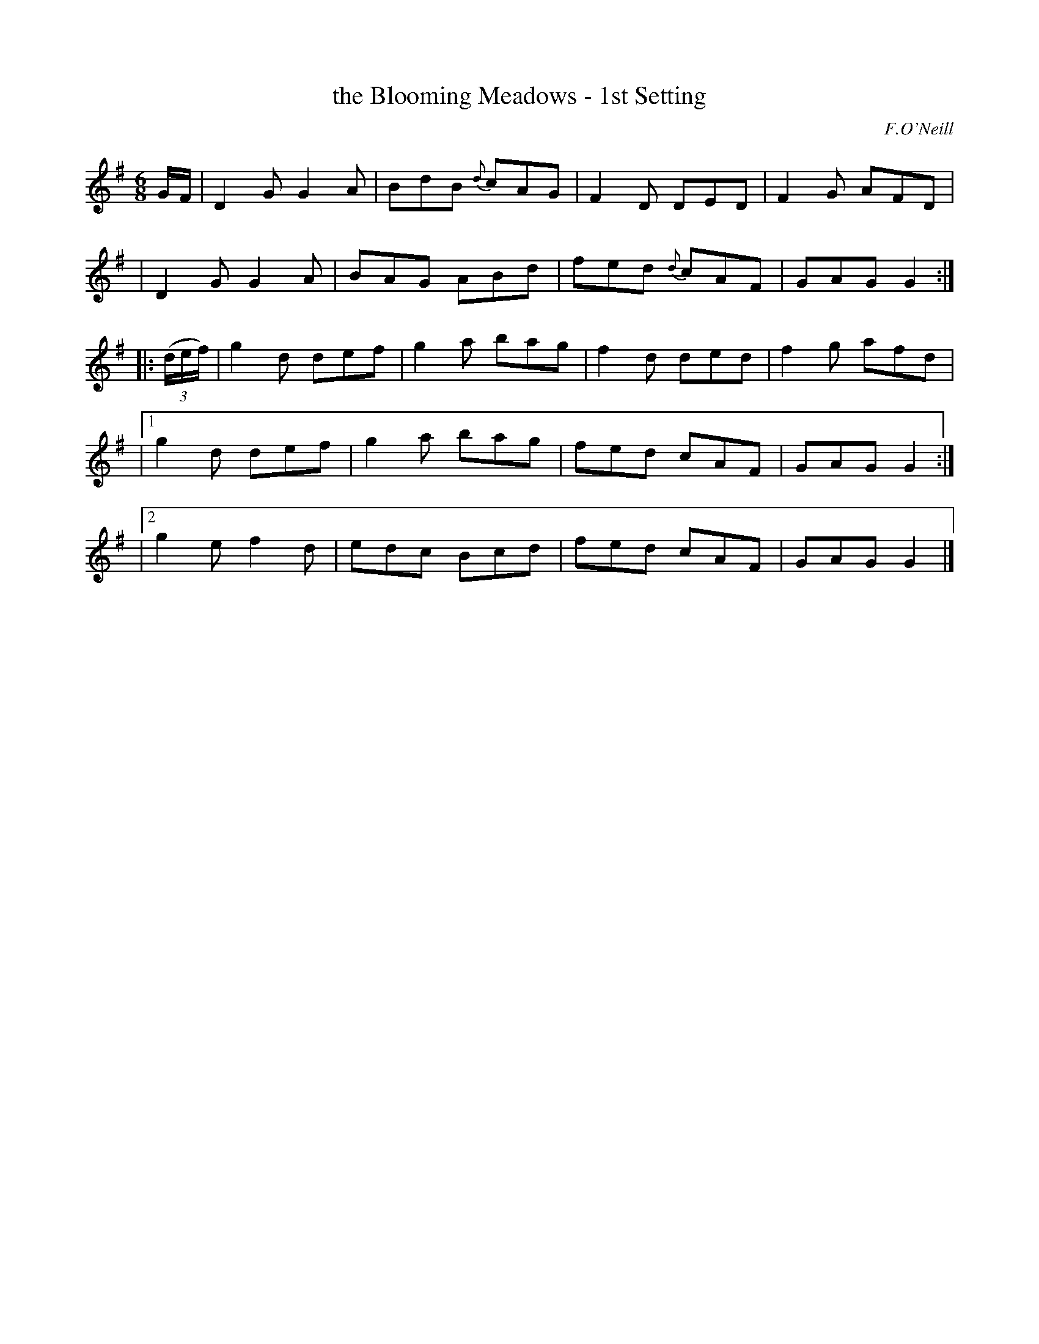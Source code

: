 X: 917
T: the Blooming Meadows - 1st Setting
R: jig
%S: s:5 b:20(4+4+4+4+4)
B: O'Neill's 1850 #917
O: F.O'Neill
Z: Tom Keays (htkeays@mailbox.syr.edu)
%: abc 1.6
M: 6/8
L: 1/8
K: G
%%slurgraces yes
%%graceslurs yes
G/F/ \
| D2G G2A | BdB {d}cAG | F2D DED | F2G AFD |
| D2G G2A | BAG ABd | fed {d}cAF | GAG G2 :|
|: ((3d/e/f/) \
|   g2d def | g2a bag | f2d ded | f2g afd |
|[1 g2d def | g2a bag | fed cAF | GAG G2 :|
|[2 g2e f2d | edc Bcd | fed cAF | GAG G2 |]
